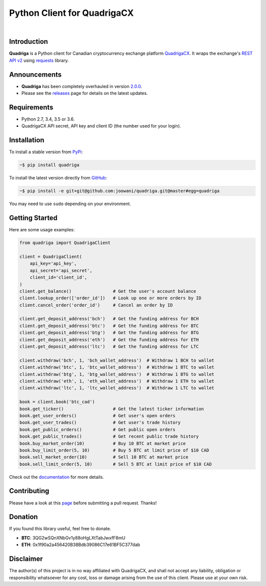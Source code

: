 Python Client for QuadrigaCX
----------------------------

.. image:: https://travis-ci.org/joowani/quadriga.svg?branch=master
    :target: https://travis-ci.org/joowani/quadriga

.. image:: https://badge.fury.io/py/quadriga.svg
    :target: https://badge.fury.io/py/quadriga
    :alt: Package version

.. image:: https://img.shields.io/badge/python-2.7%2C%203.4%2C%203.5%2C%203.6-blue.svg
    :target: https://github.com/joowani/quadriga
    :alt: Python Versions

.. image:: https://coveralls.io/repos/github/joowani/quadriga/badge.svg?branch=master
    :target: https://coveralls.io/github/joowani/quadriga?branch=master
    :alt: Test Coverage

.. image:: https://img.shields.io/github/issues/joowani/quadriga.svg
    :target: https://github.com/joowani/quadriga/issues
    :alt: Issues Open

.. image:: https://img.shields.io/badge/license-MIT-blue.svg
    :target: https://raw.githubusercontent.com/joowani/quadriga/master/LICENSE
    :alt: MIT License

|

Introduction
============

**Quadriga** is a Python client for Canadian cryptocurrency exchange platform
QuadrigaCX_. It wraps the exchange's `REST API v2`_ using `requests`_ library.

.. _QuadrigaCX: https://www.quadrigacx.com
.. _REST API v2: https://www.quadrigacx.com/api_info
.. _requests: https://github.com/requests/requests


Announcements
=============

* **Quadriga** has been completely overhauled in version `2.0.0`_.
* Please see the releases_ page for details on the latest updates.

.. _2.0.0: https://github.com/joowani/quadriga/releases/tag/2.0.0
.. _releases: https://github.com/joowani/quadriga/releases


Requirements
============

- Python 2.7, 3.4, 3.5 or 3.6.
- QuadrigaCX API secret, API key and client ID (the number used for your login).

Installation
============

To install a stable version from PyPi_:

.. code-block:: bash

    ~$ pip install quadriga

To install the latest version directly from GitHub_:

.. code-block:: bash

    ~$ pip install -e git+git@github.com:joowani/quadriga.git@master#egg=quadriga

You may need to use ``sudo`` depending on your environment.

.. _PyPi: https://pypi.python.org/pypi/quadriga
.. _GitHub: https://github.com/joowani/quadriga


Getting Started
===============

Here are some usage examples:

.. code-block:: python

    from quadriga import QuadrigaClient

    client = QuadrigaClient(
        api_key='api_key',
        api_secret='api_secret',
        client_id='client_id',
    )
    client.get_balance()                # Get the user's account balance
    client.lookup_order(['order_id'])   # Look up one or more orders by ID
    client.cancel_order('order_id')     # Cancel an order by ID

    client.get_deposit_address('bch')   # Get the funding address for BCH
    client.get_deposit_address('btc')   # Get the funding address for BTC
    client.get_deposit_address('btg')   # Get the funding address for BTG
    client.get_deposit_address('eth')   # Get the funding address for ETH
    client.get_deposit_address('ltc')   # Get the funding address for LTC

    client.withdraw('bch', 1, 'bch_wallet_address')  # Withdraw 1 BCH to wallet
    client.withdraw('btc', 1, 'btc_wallet_address')  # Withdraw 1 BTC to wallet
    client.withdraw('btg', 1, 'btg_wallet_address')  # Withdraw 1 BTG to wallet
    client.withdraw('eth', 1, 'eth_wallet_address')  # Withdraw 1 ETH to wallet
    client.withdraw('ltc', 1, 'ltc_wallet_address')  # Withdraw 1 LTC to wallet

    book = client.book('btc_cad')
    book.get_ticker()                   # Get the latest ticker information
    book.get_user_orders()              # Get user's open orders
    book.get_user_trades()              # Get user's trade history
    book.get_public_orders()            # Get public open orders
    book.get_public_trades()            # Get recent public trade history
    book.buy_market_order(10)           # Buy 10 BTC at market price
    book.buy_limit_order(5, 10)         # Buy 5 BTC at limit price of $10 CAD
    book.sell_market_order(10)          # Sell 10 BTC at market price
    book.sell_limit_order(5, 10)        # Sell 5 BTC at limit price of $10 CAD

Check out the `documentation`_ for more details.

.. _documentation: http://quadriga.readthedocs.io/en/latest/index.html


Contributing
============

Please have a look at this page_ before submitting a pull request. Thanks!

.. _page: http://quadriga.readthedocs.io/en/latest/contributing.html


Donation
========

If you found this library useful, feel free to donate.

* **BTC**: 3QG2wSQnXNbGv1y88oHgLXtTabJwxfF8mU
* **ETH**: 0x1f90a2a456420B38Bdb39086C17e61BF5C377dab


Disclaimer
==========

The author(s) of this project is in no way affiliated with QuadrigaCX, and
shall not accept any liability, obligation or responsibility whatsoever for
any cost, loss or damage arising from the use of this client. Please use at
your own risk.
